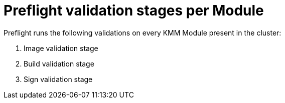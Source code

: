 // Module included in the following assemblies:
//
// * updating/kmm-preflight-validation.adoc

:_content-type: CONCEPT
[id="kmm-preflight-validation-stages-per-module_{context}"]
= Preflight validation stages per Module

Preflight runs the following validations on every KMM Module present in the cluster:

. Image validation stage
. Build validation stage
. Sign validation stage
